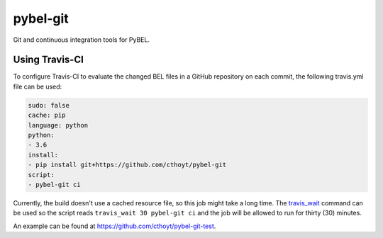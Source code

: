 pybel-git
=========
Git and continuous integration tools for PyBEL.

Using Travis-CI
---------------
To configure Travis-CI to evaluate the changed BEL files in a GitHub
repository on each commit, the following travis.yml file can be used:

.. code-block:: yaml

	sudo: false
	cache: pip
	language: python
	python:
	- 3.6
	install:
	- pip install git+https://github.com/cthoyt/pybel-git
	script:
	- pybel-git ci

Currently, the build doesn't use a cached resource file, so this job
might take a long time. The `travis_wait <https://docs.travis-ci.
com/user/common-build-problems/#build-times-out-because-no-output-
was-received>`_ command can be used so the script reads
``travis_wait 30 pybel-git ci`` and the job will be allowed to run for
thirty (30) minutes.

An example can be found at https://github.com/cthoyt/pybel-git-test.
